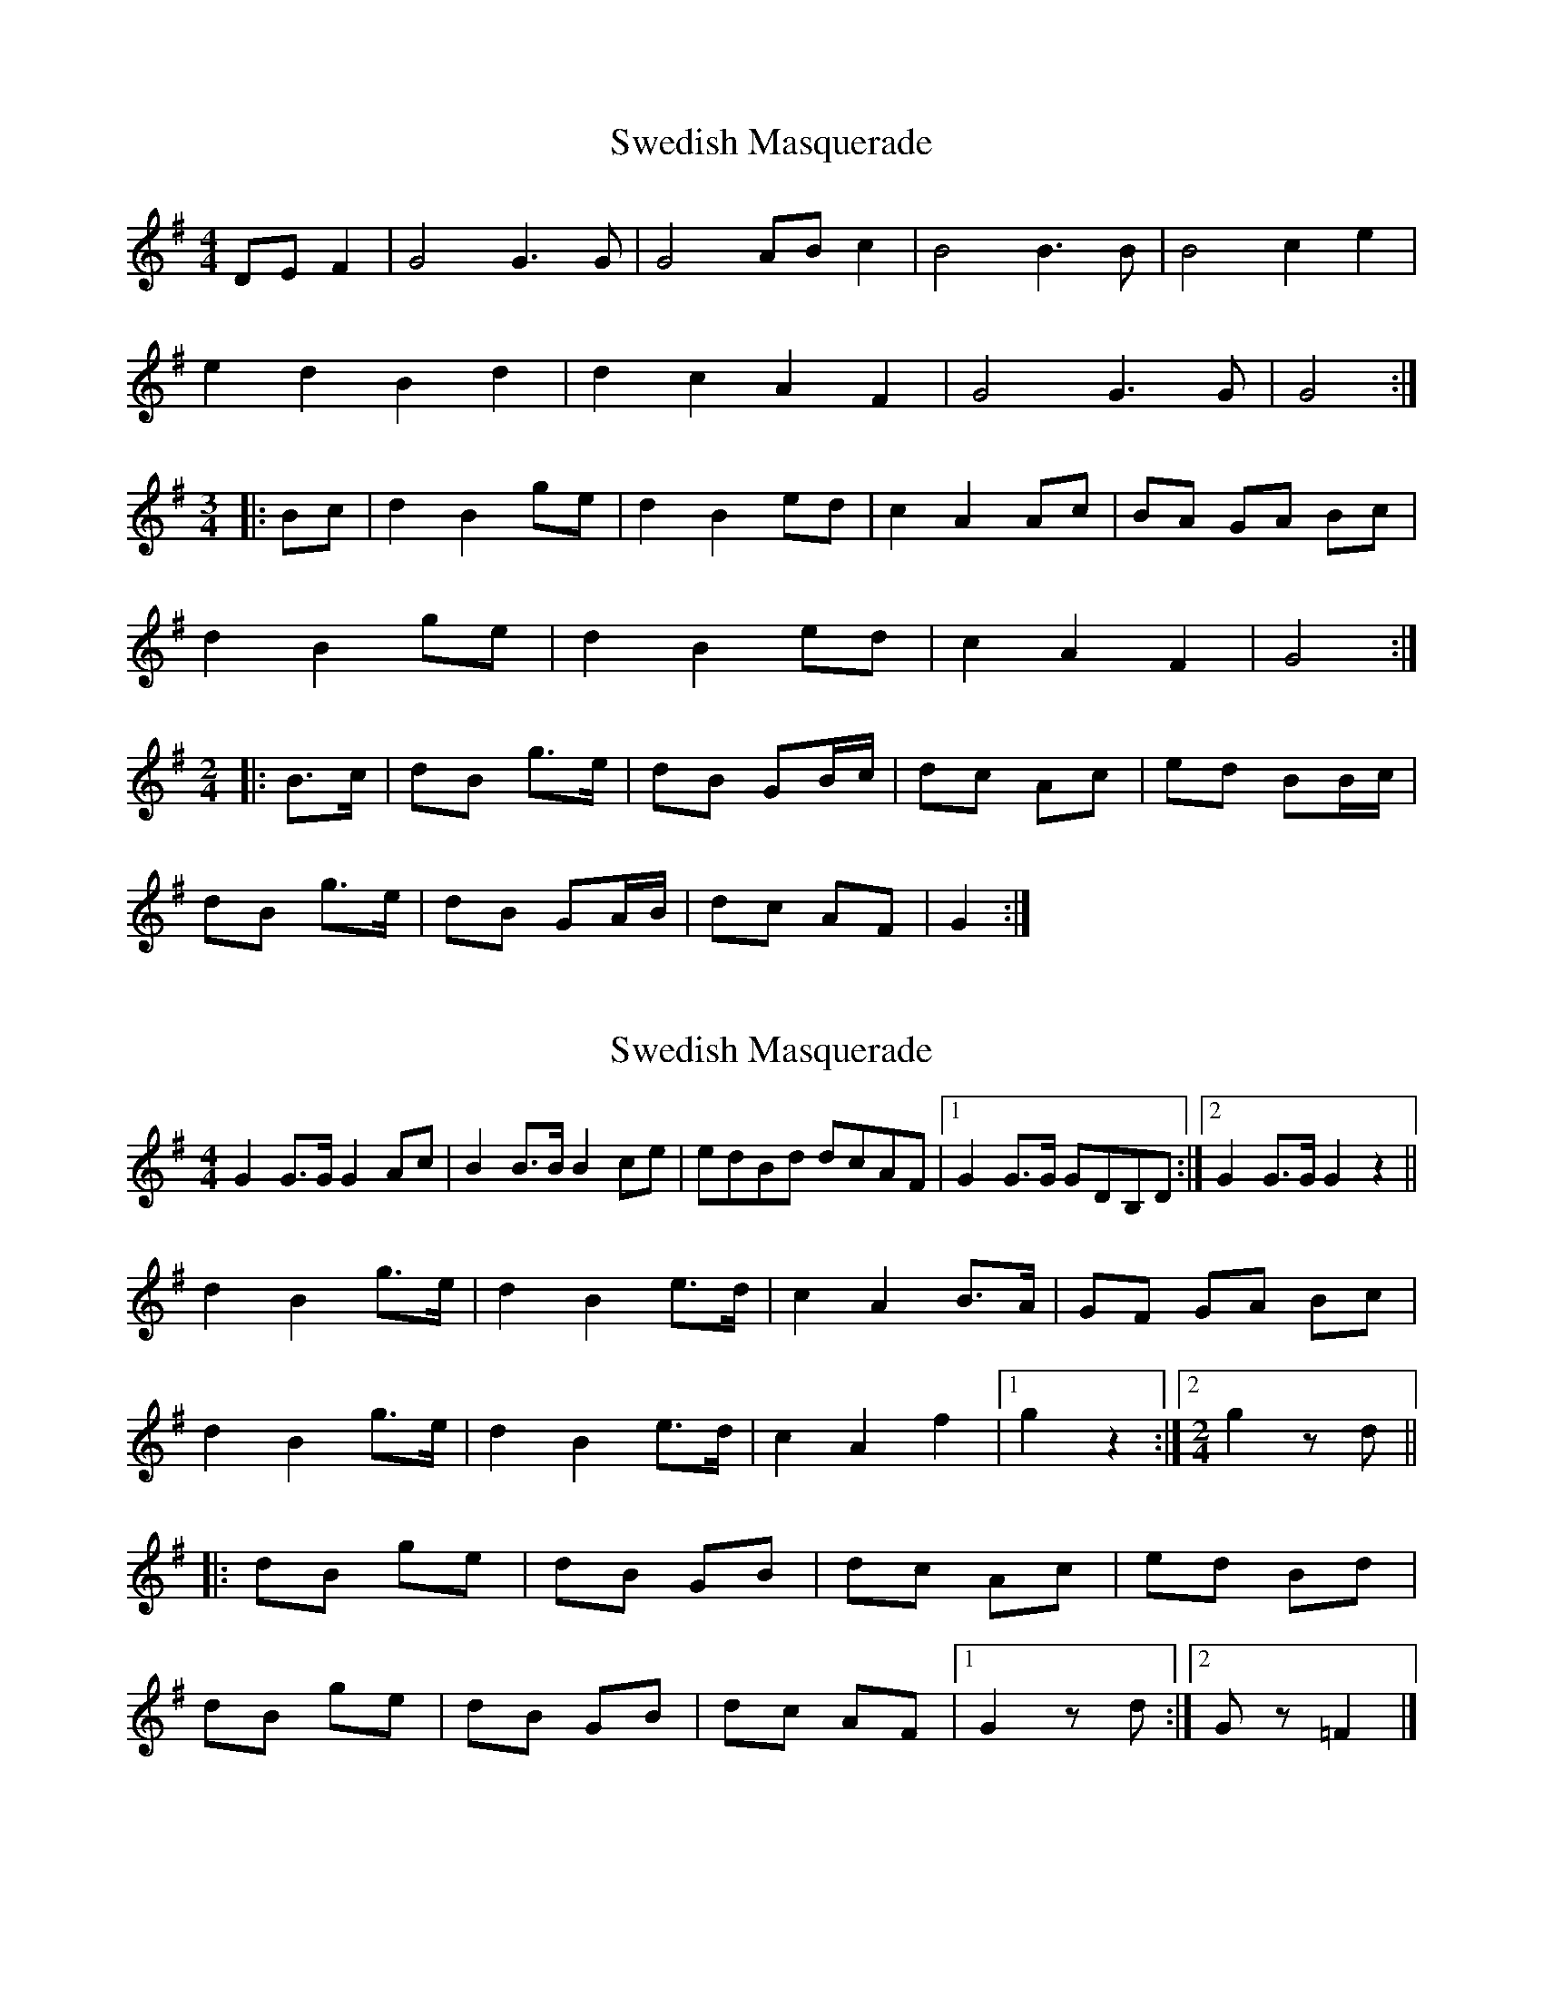 X: 1
T: Swedish Masquerade
Z: phyreskull
S: https://thesession.org/tunes/8092#setting8092
R: barndance
M: 4/4
L: 1/8
K: Gmaj
DEF2 | G4G3G | G4 ABc2 | B4B3B | B4c2e2 |
e2d2B2d2 | d2c2 A2F2 | G4 G3G | G4 :|
M:3/4
|: Bc | d2B2ge | d2B2ed | c2A2Ac | BA GA Bc |
d2B2 ge | d2B2ed | c2A2F2 | G4 :|
M:2/4
L:1/8
|: B>c | dB g>e | dB GB/c/ | dc Ac | ed BB/c/ |
dB g>e | dB GA/B/ | dc AF | G2 :|
X: 2
T: Swedish Masquerade
Z: ceolachan
S: https://thesession.org/tunes/8092#setting19306
R: barndance
M: 4/4
L: 1/8
K: Gmaj
G2 G>G G2 Ac | B2 B>B B2 ce | edBd dcAF |[1 G2 G>G GDB,D :|[2 G2 G>G G2 z2 ||d2 B2 g>e | d2 B2 e>d | c2 A2 B>A | GF GA Bc |d2 B2 g>e | d2 B2 e>d | c2 A2 f2 |[1 g2 z2 :|[2 [M: 2/4] g2 z d |||: dB ge | dB GB | dc Ac | ed Bd |dB ge | dB GB | dc AF |[1 G2 z d :|[2 G z =F2 |]
